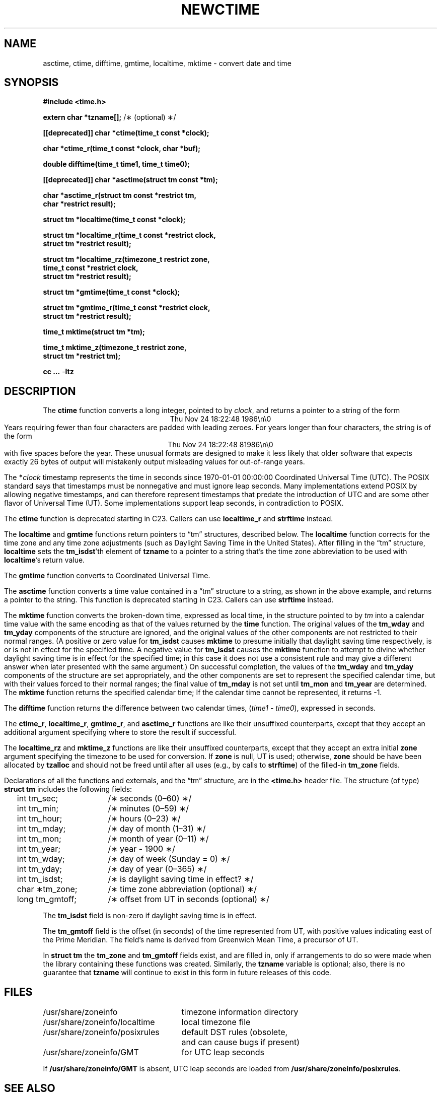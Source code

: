 .\" This file is in the public domain, so clarified as of
.\" 2009-05-17 by Arthur David Olson.
.TH NEWCTIME 3
.SH NAME
asctime, ctime, difftime, gmtime, localtime, mktime \- convert date and time
.SH SYNOPSIS
.nf
.ie \n(.g .ds - \f(CR-\fP
.el .ds - \-
.B #include <time.h>
.PP
.BR "extern char *tzname[];" " /\(** (optional) \(**/"
.PP
.B [[deprecated]] char *ctime(time_t const *clock);
.PP
.B char *ctime_r(time_t const *clock, char *buf);
.PP
.B double difftime(time_t time1, time_t time0);
.PP
.B [[deprecated]] char *asctime(struct tm const *tm);
.PP
.B "char *asctime_r(struct tm const *restrict tm,"
.B "    char *restrict result);"
.PP
.B struct tm *localtime(time_t const *clock);
.PP
.B "struct tm *localtime_r(time_t const *restrict clock,"
.B "    struct tm *restrict result);"
.PP
.B "struct tm *localtime_rz(timezone_t restrict zone,"
.B "    time_t const *restrict clock,"
.B "    struct tm *restrict result);"
.PP
.B struct tm *gmtime(time_t const *clock);
.PP
.B "struct tm *gmtime_r(time_t const *restrict clock,"
.B "    struct tm *restrict result);"
.PP
.B time_t mktime(struct tm *tm);
.PP
.B "time_t mktime_z(timezone_t restrict zone,"
.B "    struct tm *restrict tm);"
.PP
.B cc ... \*-ltz
.fi
.SH DESCRIPTION
.ie '\(en'' .ds en \-
.el .ds en \(en
.ie '\(lq'' .ds lq \&"\"
.el .ds lq \(lq\"
.ie '\(rq'' .ds rq \&"\"
.el .ds rq \(rq\"
.de q
\\$3\*(lq\\$1\*(rq\\$2
..
The
.B ctime
function
converts a long integer, pointed to by
.IR clock ,
and returns a pointer to a
string of the form
.br
.ce
.eo
Thu Nov 24 18:22:48 1986\n\0
.br
.ec
Years requiring fewer than four characters are padded with leading zeroes.
For years longer than four characters, the string is of the form
.br
.ce
.eo
Thu Nov 24 18:22:48     81986\n\0
.ec
.br
with five spaces before the year.
These unusual formats are designed to make it less likely that older
software that expects exactly 26 bytes of output will mistakenly output
misleading values for out-of-range years.
.PP
The
.BI * clock
timestamp represents the time in seconds since 1970-01-01 00:00:00
Coordinated Universal Time (UTC).
The POSIX standard says that timestamps must be nonnegative
and must ignore leap seconds.
Many implementations extend POSIX by allowing negative timestamps,
and can therefore represent timestamps that predate the
introduction of UTC and are some other flavor of Universal Time (UT).
Some implementations support leap seconds, in contradiction to POSIX.
.PP
The
.B ctime
function is deprecated starting in C23.
Callers can use
.B localtime_r
and
.B strftime
instead.
.PP
The
.B localtime
and
.B gmtime
functions
return pointers to
.q "tm"
structures, described below.
The
.B localtime
function
corrects for the time zone and any time zone adjustments
(such as Daylight Saving Time in the United States).
After filling in the
.q "tm"
structure,
.B localtime
sets the
.BR tm_isdst 'th
element of
.B tzname
to a pointer to a string that's the time zone abbreviation to be used with
.BR localtime 's
return value.
.PP
The
.B gmtime
function
converts to Coordinated Universal Time.
.PP
The
.B asctime
function
converts a time value contained in a
.q "tm"
structure to a string,
as shown in the above example,
and returns a pointer to the string.
This function is deprecated starting in C23.
Callers can use
.B strftime
instead.
.PP
The
.B mktime
function
converts the broken-down time,
expressed as local time,
in the structure pointed to by
.I tm
into a calendar time value with the same encoding as that of the values
returned by the
.B time
function.
The original values of the
.B tm_wday
and
.B tm_yday
components of the structure are ignored,
and the original values of the other components are not restricted
to their normal ranges.
(A positive or zero value for
.B tm_isdst
causes
.B mktime
to presume initially that daylight saving time
respectively,
is or is not in effect for the specified time.
A negative value for
.B tm_isdst
causes the
.B mktime
function to attempt to divine whether daylight saving time is in effect
for the specified time; in this case it does not use a consistent
rule and may give a different answer when later
presented with the same argument.)
On successful completion, the values of the
.B tm_wday
and
.B tm_yday
components of the structure are set appropriately,
and the other components are set to represent the specified calendar time,
but with their values forced to their normal ranges; the final value of
.B tm_mday
is not set until
.B tm_mon
and
.B tm_year
are determined.
The
.B mktime
function
returns the specified calendar time;
If the calendar time cannot be represented,
it returns \-1.
.PP
The
.B difftime
function
returns the difference between two calendar times,
.RI ( time1
\-
.IR time0 ),
expressed in seconds.
.PP
The
.BR ctime_r ,
.BR localtime_r ,
.BR gmtime_r ,
and
.B asctime_r
functions
are like their unsuffixed counterparts, except that they accept an
additional argument specifying where to store the result if successful.
.PP
The
.B localtime_rz
and
.B mktime_z
functions
are like their unsuffixed counterparts, except that they accept an
extra initial
.B zone
argument specifying the timezone to be used for conversion.
If
.B zone
is null, UT is used; otherwise,
.B zone
should be have been allocated by
.B tzalloc
and should not be freed until after all uses (e.g., by calls to
.BR strftime )
of the filled-in
.B tm_zone
fields.
.PP
Declarations of all the functions and externals, and the
.q "tm"
structure,
are in the
.B <time.h>
header file.
The structure (of type)
.B struct tm
includes the following fields:
.RS
.PP
.nf
.ta 2n +\w'long tm_gmtoff;nn'u
	int tm_sec;	/\(** seconds (0\*(en60) \(**/
	int tm_min;	/\(** minutes (0\*(en59) \(**/
	int tm_hour;	/\(** hours (0\*(en23) \(**/
	int tm_mday;	/\(** day of month (1\*(en31) \(**/
	int tm_mon;	/\(** month of year (0\*(en11) \(**/
	int tm_year;	/\(** year \- 1900 \(**/
	int tm_wday;	/\(** day of week (Sunday = 0) \(**/
	int tm_yday;	/\(** day of year (0\*(en365) \(**/
	int tm_isdst;	/\(** is daylight saving time in effect? \(**/
	char \(**tm_zone;	/\(** time zone abbreviation (optional) \(**/
	long tm_gmtoff;	/\(** offset from UT in seconds (optional) \(**/
.fi
.RE
.PP
The
.B tm_isdst
field
is non-zero if daylight saving time is in effect.
.PP
The
.B tm_gmtoff
field
is the offset (in seconds) of the time represented
from UT, with positive values indicating east
of the Prime Meridian.
The field's name is derived from Greenwich Mean Time, a precursor of UT.
.PP
In
.B "struct tm"
the
.B tm_zone
and
.B tm_gmtoff
fields exist, and are filled in, only if arrangements to do
so were made when the library containing these functions was
created.
Similarly, the
.B tzname
variable is optional; also, there is no guarantee that
.B tzname
will
continue to exist in this form in future releases of this code.
.SH FILES
.ta \w'/usr/share/zoneinfo/posixrules\0\0'u
/usr/share/zoneinfo	timezone information directory
.br
/usr/share/zoneinfo/localtime	local timezone file
.br
/usr/share/zoneinfo/posixrules	default DST rules (obsolete,
	and can cause bugs if present)
.br
/usr/share/zoneinfo/GMT	for UTC leap seconds
.sp
If
.B /usr/share/zoneinfo/GMT
is absent,
UTC leap seconds are loaded from
.BR /usr/share/zoneinfo/posixrules .
.SH SEE ALSO
getenv(3),
newstrftime(3),
newtzset(3),
time(2),
tzfile(5)
.SH NOTES
The return values of
.BR asctime ,
.BR ctime ,
.BR gmtime ,
and
.B localtime
point to static data
overwritten by each call.
The
.B tzname
variable (once set) and the
.B tm_zone
field of a returned
.B "struct tm"
both point to an array of characters that
can be freed or overwritten by later calls to the functions
.BR localtime ,
.BR tzfree ,
and
.BR tzset ,
if these functions affect the timezone information that specifies the
abbreviation in question.
The remaining functions and data are thread-safe.
.PP
The
.BR asctime ,
.BR asctime_r ,
.BR ctime ,
and
.B ctime_r
functions
behave strangely for years before 1000 or after 9999.
The 1989 and 1999 editions of the C Standard say
that years from \-99 through 999 are converted without
extra spaces, but this conflicts with longstanding
tradition and with this implementation.
The 2011 edition says that the behavior
is undefined if the year is before 1000 or after 9999.
Traditional implementations of these two functions are
restricted to years in the range 1900 through 2099.
To avoid this portability mess, new programs should use
.B strftime
instead.
